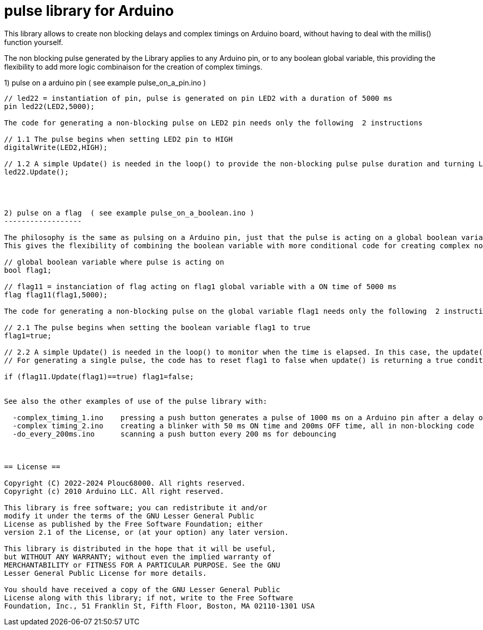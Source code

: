 = pulse library for Arduino =

This library allows to create non blocking delays and complex timings on Arduino board, without having to deal with the millis() function yourself.

The non blocking pulse generated by the Library applies to any Arduino pin, or to any boolean global variable, this providing the flexibility to add more logic combinaison for the creation of complex timings.


1) pulse on a arduino pin    ( see example pulse_on_a_pin.ino )
-------------------------

// led22 = instantiation of pin, pulse is generated on pin LED2 with a duration of 5000 ms
pin led22(LED2,5000); 

The code for generating a non-blocking pulse on LED2 pin needs only the following  2 instructions

// 1.1 The pulse begins when setting LED2 pin to HIGH
digitalWrite(LED2,HIGH);

// 1.2 A simple Update() is needed in the loop() to provide the non-blocking pulse pulse duration and turning LED2 oin to LOW when the Time is elapsed.
led22.Update();




2) pulse on a flag  ( see example pulse_on_a_boolean.ino )
------------------

The philosophy is the same as pulsing on a Arduino pin, just that the pulse is acting on a global boolean variable rather then on a Arduino hardware pin.
This gives the flexibility of combining the boolean variable with more conditional code for creating complex non-blocking timings without consuming a Arduino physical output pin.

// global boolean variable where pulse is acting on
bool flag1;

// flag11 = instanciation of flag acting on flag1 global variable with a ON time of 5000 ms
flag flag11(flag1,5000);

The code for generating a non-blocking pulse on the global variable flag1 needs only the following  2 instructions

// 2.1 The pulse begins when setting the boolean variable flag1 to true
flag1=true;

// 2.2 A simple Update() is needed in the loop() to monitor when the time is elapsed. In this case, the update() function is returning a true. 
// For generating a single pulse, the code has to reset flag1 to false when update() is returning a true condition.

if (flag11.Update(flag1)==true) flag1=false;


See also the other examples of use of the pulse library with:

  -complex_timing_1.ino    pressing a push button generates a pulse of 1000 ms on a Arduino pin after a delay of 3000ms, all in non-blocking code
  -complex timing_2.ino    creating a blinker with 50 ms ON time and 200ms OFF time, all in non-blocking code
  -do_every_200ms.ino      scanning a push button every 200 ms for debouncing



== License ==

Copyright (C) 2022-2024 Plouc68000. All rights reserved.
Copyright (c) 2010 Arduino LLC. All right reserved.

This library is free software; you can redistribute it and/or
modify it under the terms of the GNU Lesser General Public
License as published by the Free Software Foundation; either
version 2.1 of the License, or (at your option) any later version.

This library is distributed in the hope that it will be useful,
but WITHOUT ANY WARRANTY; without even the implied warranty of
MERCHANTABILITY or FITNESS FOR A PARTICULAR PURPOSE. See the GNU
Lesser General Public License for more details.

You should have received a copy of the GNU Lesser General Public
License along with this library; if not, write to the Free Software
Foundation, Inc., 51 Franklin St, Fifth Floor, Boston, MA 02110-1301 USA

